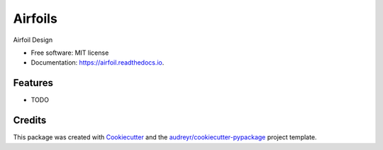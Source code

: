 ========
Airfoils
========


.. image:: https://img.shields.io/pypi/v/airfoil.svg
        :target: https://pypi.python.org/pypi/airfoil

.. image:: https://img.shields.io/travis/ltiao/airfoil.svg
        :target: https://travis-ci.com/ltiao/airfoil

.. image:: https://readthedocs.org/projects/airfoil/badge/?version=latest
        :target: https://airfoil.readthedocs.io/en/latest/?version=latest
        :alt: Documentation Status


.. image:: https://pyup.io/repos/github/ltiao/airfoil/shield.svg
     :target: https://pyup.io/repos/github/ltiao/airfoil/
     :alt: Updates



Airfoil Design


* Free software: MIT license
* Documentation: https://airfoil.readthedocs.io.


Features
--------

* TODO

Credits
-------

This package was created with Cookiecutter_ and the `audreyr/cookiecutter-pypackage`_ project template.

.. _Cookiecutter: https://github.com/audreyr/cookiecutter
.. _`audreyr/cookiecutter-pypackage`: https://github.com/audreyr/cookiecutter-pypackage
